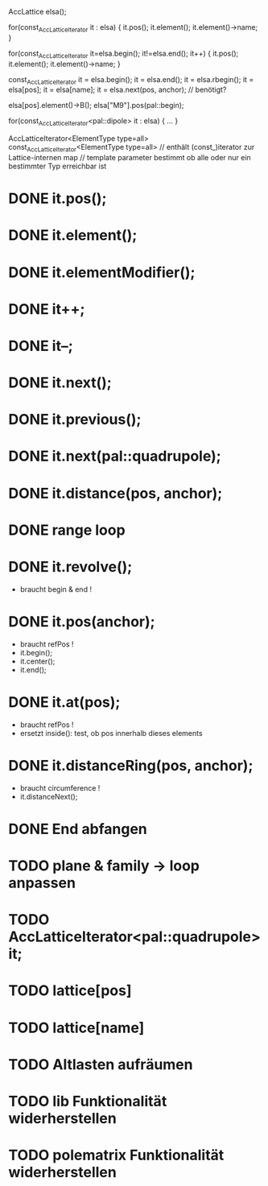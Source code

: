 AccLattice elsa();

for(const_AccLatticeIterator it : elsa) {
  it.pos();
  it.element();
  it.element()->name;
 }

for(const_AccLatticeIterator it=elsa.begin(); it!=elsa.end(); it++) {
  it.pos();
  it.element();
  it.element()->name;
 }

const_AccLatticeIterator it = elsa.begin();
it = elsa.end();
it = elsa.rbegin();
it = elsa[pos];
it = elsa[name];
it = elsa.next(pos, anchor); // benötigt?

elsa[pos].element()->B();
elsa["M9"].pos(pal::begin);


for(const_AccLatticeIterator<pal::dipole> it : elsa) {
  ...
 }

AccLatticeIterator<ElementType type=all>
const_AccLatticeIterator<ElementType type=all>
// enthält (const_)iterator zur Lattice-internen map
// template parameter bestimmt ob alle oder nur ein bestimmter Typ erreichbar ist


* DONE it.pos();
* DONE it.element();
* DONE it.elementModifier();
* DONE it++;
* DONE it--;
* DONE it.next();
* DONE it.previous();
* DONE it.next(pal::quadrupole);
* DONE it.distance(pos, anchor);
* DONE range loop
* DONE it.revolve();
  - braucht begin & end !
* DONE it.pos(anchor);
  - braucht refPos !
  - it.begin();
  - it.center();
  - it.end();
* DONE it.at(pos);
  - braucht refPos !
  - ersetzt inside(): test, ob pos innerhalb dieses elements 
* DONE it.distanceRing(pos, anchor);
  - braucht circumference !
  - it.distanceNext();
* DONE End abfangen
* TODO plane & family -> loop anpassen
* TODO AccLatticeIterator<pal::quadrupole> it;
* TODO lattice[pos]
* TODO lattice[name]
* TODO Altlasten aufräumen
* TODO lib Funktionalität widerherstellen
* TODO polematrix Funktionalität widerherstellen
